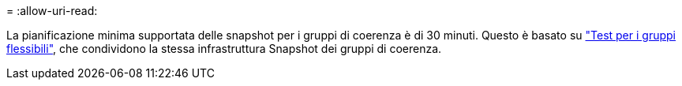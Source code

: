 = 
:allow-uri-read: 


La pianificazione minima supportata delle snapshot per i gruppi di coerenza è di 30 minuti. Questo è basato su link:https://www.netapp.com/media/12385-tr4571.pdf["Test per i gruppi flessibili"^], che condividono la stessa infrastruttura Snapshot dei gruppi di coerenza.
